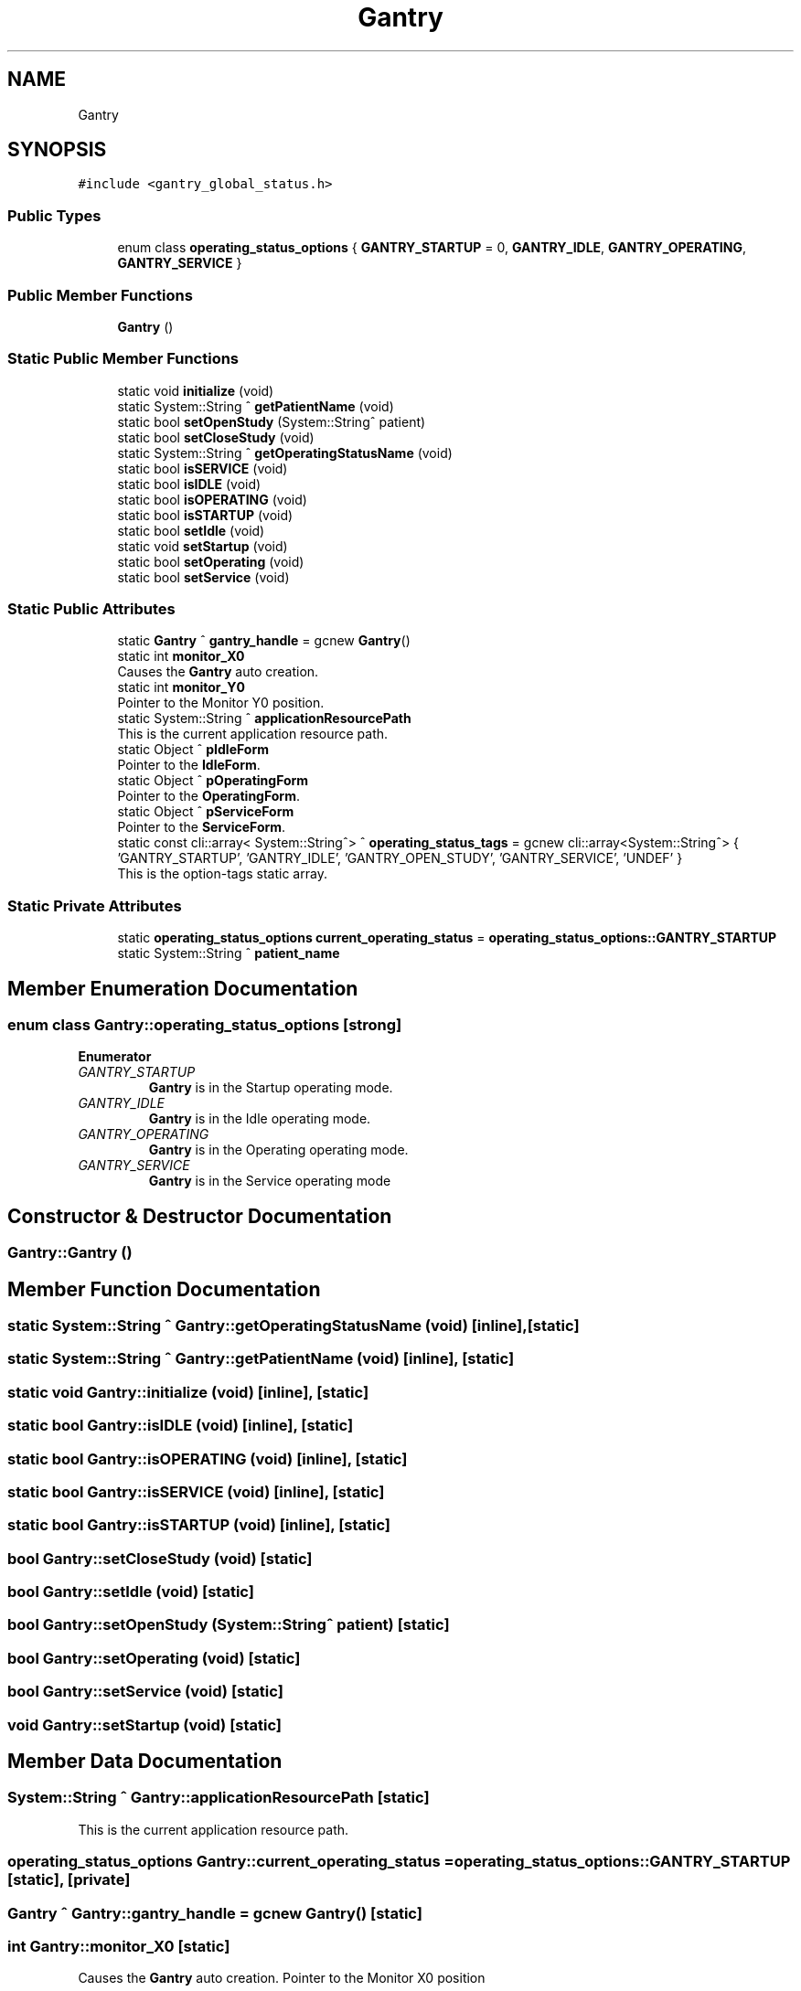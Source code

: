 .TH "Gantry" 3 "Fri Dec 15 2023" "MCPU_MASTER Software Description" \" -*- nroff -*-
.ad l
.nh
.SH NAME
Gantry
.SH SYNOPSIS
.br
.PP
.PP
\fC#include <gantry_global_status\&.h>\fP
.SS "Public Types"

.in +1c
.ti -1c
.RI "enum class \fBoperating_status_options\fP { \fBGANTRY_STARTUP\fP = 0, \fBGANTRY_IDLE\fP, \fBGANTRY_OPERATING\fP, \fBGANTRY_SERVICE\fP }"
.br
.in -1c
.SS "Public Member Functions"

.in +1c
.ti -1c
.RI "\fBGantry\fP ()"
.br
.in -1c
.SS "Static Public Member Functions"

.in +1c
.ti -1c
.RI "static void \fBinitialize\fP (void)"
.br
.ti -1c
.RI "static System::String ^ \fBgetPatientName\fP (void)"
.br
.ti -1c
.RI "static bool \fBsetOpenStudy\fP (System::String^ patient)"
.br
.ti -1c
.RI "static bool \fBsetCloseStudy\fP (void)"
.br
.ti -1c
.RI "static System::String ^ \fBgetOperatingStatusName\fP (void)"
.br
.ti -1c
.RI "static bool \fBisSERVICE\fP (void)"
.br
.ti -1c
.RI "static bool \fBisIDLE\fP (void)"
.br
.ti -1c
.RI "static bool \fBisOPERATING\fP (void)"
.br
.ti -1c
.RI "static bool \fBisSTARTUP\fP (void)"
.br
.ti -1c
.RI "static bool \fBsetIdle\fP (void)"
.br
.ti -1c
.RI "static void \fBsetStartup\fP (void)"
.br
.ti -1c
.RI "static bool \fBsetOperating\fP (void)"
.br
.ti -1c
.RI "static bool \fBsetService\fP (void)"
.br
.in -1c
.SS "Static Public Attributes"

.in +1c
.ti -1c
.RI "static \fBGantry\fP ^ \fBgantry_handle\fP = gcnew \fBGantry\fP()"
.br
.ti -1c
.RI "static int \fBmonitor_X0\fP"
.br
.RI "Causes the \fBGantry\fP auto creation\&. "
.ti -1c
.RI "static int \fBmonitor_Y0\fP"
.br
.RI "Pointer to the Monitor Y0 position\&. "
.ti -1c
.RI "static System::String ^ \fBapplicationResourcePath\fP"
.br
.RI "This is the current application resource path\&. "
.ti -1c
.RI "static Object ^ \fBpIdleForm\fP"
.br
.RI "Pointer to the \fBIdleForm\fP\&. "
.ti -1c
.RI "static Object ^ \fBpOperatingForm\fP"
.br
.RI "Pointer to the \fBOperatingForm\fP\&. "
.ti -1c
.RI "static Object ^ \fBpServiceForm\fP"
.br
.RI "Pointer to the \fBServiceForm\fP\&. "
.ti -1c
.RI "static const cli::array< System::String^> ^ \fBoperating_status_tags\fP = gcnew cli::array<System::String^> { 'GANTRY_STARTUP', 'GANTRY_IDLE', 'GANTRY_OPEN_STUDY', 'GANTRY_SERVICE', 'UNDEF' }"
.br
.RI "This is the option-tags static array\&. "
.in -1c
.SS "Static Private Attributes"

.in +1c
.ti -1c
.RI "static \fBoperating_status_options\fP \fBcurrent_operating_status\fP = \fBoperating_status_options::GANTRY_STARTUP\fP"
.br
.ti -1c
.RI "static System::String ^ \fBpatient_name\fP"
.br
.in -1c
.SH "Member Enumeration Documentation"
.PP 
.SS "enum class \fBGantry::operating_status_options\fP\fC [strong]\fP"

.PP
\fBEnumerator\fP
.in +1c
.TP
\fB\fIGANTRY_STARTUP \fP\fP
\fBGantry\fP is in the Startup operating mode\&. 
.TP
\fB\fIGANTRY_IDLE \fP\fP
\fBGantry\fP is in the Idle operating mode\&. 
.TP
\fB\fIGANTRY_OPERATING \fP\fP
\fBGantry\fP is in the Operating operating mode\&. 
.TP
\fB\fIGANTRY_SERVICE \fP\fP
\fBGantry\fP is in the Service operating mode 
.br
 
.SH "Constructor & Destructor Documentation"
.PP 
.SS "Gantry::Gantry ()"

.SH "Member Function Documentation"
.PP 
.SS "static System::String ^ Gantry::getOperatingStatusName (void)\fC [inline]\fP, \fC [static]\fP"

.SS "static System::String ^ Gantry::getPatientName (void)\fC [inline]\fP, \fC [static]\fP"

.SS "static void Gantry::initialize (void)\fC [inline]\fP, \fC [static]\fP"

.SS "static bool Gantry::isIDLE (void)\fC [inline]\fP, \fC [static]\fP"

.SS "static bool Gantry::isOPERATING (void)\fC [inline]\fP, \fC [static]\fP"

.SS "static bool Gantry::isSERVICE (void)\fC [inline]\fP, \fC [static]\fP"

.SS "static bool Gantry::isSTARTUP (void)\fC [inline]\fP, \fC [static]\fP"

.SS "bool Gantry::setCloseStudy (void)\fC [static]\fP"

.SS "bool Gantry::setIdle (void)\fC [static]\fP"

.SS "bool Gantry::setOpenStudy (System::String^ patient)\fC [static]\fP"

.SS "bool Gantry::setOperating (void)\fC [static]\fP"

.SS "bool Gantry::setService (void)\fC [static]\fP"

.SS "void Gantry::setStartup (void)\fC [static]\fP"

.SH "Member Data Documentation"
.PP 
.SS "System::String ^ Gantry::applicationResourcePath\fC [static]\fP"

.PP
This is the current application resource path\&. 
.SS "\fBoperating_status_options\fP Gantry::current_operating_status = \fBoperating_status_options::GANTRY_STARTUP\fP\fC [static]\fP, \fC [private]\fP"

.SS "\fBGantry\fP ^ Gantry::gantry_handle = gcnew \fBGantry\fP()\fC [static]\fP"

.SS "int Gantry::monitor_X0\fC [static]\fP"

.PP
Causes the \fBGantry\fP auto creation\&. Pointer to the Monitor X0 position 
.SS "int Gantry::monitor_Y0\fC [static]\fP"

.PP
Pointer to the Monitor Y0 position\&. 
.SS "const cli::array<System::String^> ^ Gantry::operating_status_tags = gcnew cli::array<System::String^> { 'GANTRY_STARTUP', 'GANTRY_IDLE', 'GANTRY_OPEN_STUDY', 'GANTRY_SERVICE', 'UNDEF' }\fC [static]\fP"

.PP
This is the option-tags static array\&. 
.SS "System::String ^ Gantry::patient_name\fC [static]\fP, \fC [private]\fP"

.SS "Object ^ Gantry::pIdleForm\fC [static]\fP"

.PP
Pointer to the \fBIdleForm\fP\&. 
.SS "Object ^ Gantry::pOperatingForm\fC [static]\fP"

.PP
Pointer to the \fBOperatingForm\fP\&. 
.SS "Object ^ Gantry::pServiceForm\fC [static]\fP"

.PP
Pointer to the \fBServiceForm\fP\&. 

.SH "Author"
.PP 
Generated automatically by Doxygen for MCPU_MASTER Software Description from the source code\&.

